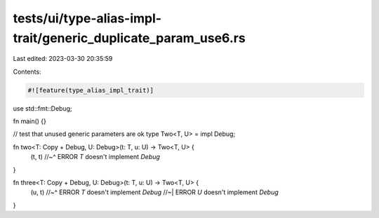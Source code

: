 tests/ui/type-alias-impl-trait/generic_duplicate_param_use6.rs
==============================================================

Last edited: 2023-03-30 20:35:59

Contents:

.. code-block:: rs

    #![feature(type_alias_impl_trait)]

use std::fmt::Debug;

fn main() {}

// test that unused generic parameters are ok
type Two<T, U> = impl Debug;

fn two<T: Copy + Debug, U: Debug>(t: T, u: U) -> Two<T, U> {
    (t, t)
    //~^ ERROR `T` doesn't implement `Debug`
}

fn three<T: Copy + Debug, U: Debug>(t: T, u: U) -> Two<T, U> {
    (u, t)
    //~^ ERROR `T` doesn't implement `Debug`
    //~| ERROR `U` doesn't implement `Debug`
}


